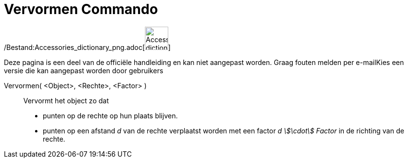 = Vervormen Commando
:page-en: commands/Shear_Command
ifdef::env-github[:imagesdir: /nl/modules/ROOT/assets/images]

/Bestand:Accessories_dictionary_png.adoc[image:48px-Accessories_dictionary.png[Accessories
dictionary.png,width=48,height=48]]

Deze pagina is een deel van de officiële handleiding en kan niet aangepast worden. Graag fouten melden per
e-mail[.mw-selflink .selflink]##Kies een versie die kan aangepast worden door gebruikers##

Vervormen( <Object>, <Rechte>, <Factor> )::
  Vervormt het object zo dat

* punten op de rechte op hun plaats blijven.
* punten op een afstand _d_ van de rechte verplaatst worden met een factor _d stem:[\cdot] Factor_ in de richting van de
rechte.
